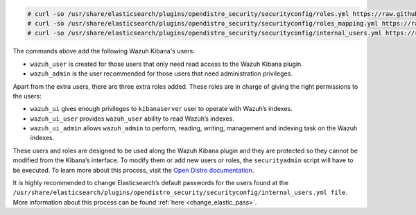 .. Copyright (C) 2020 Wazuh, Inc.

.. code-block:: console

  # curl -so /usr/share/elasticsearch/plugins/opendistro_security/securityconfig/roles.yml https://raw.githubusercontent.com/wazuh/wazuh/new-documentation-templates/extensions/elasticsearch/roles/roles.yml
  # curl -so /usr/share/elasticsearch/plugins/opendistro_security/securityconfig/roles_mapping.yml https://raw.githubusercontent.com/wazuh/wazuh/new-documentation-templates/extensions/elasticsearch/roles/roles_mapping.yml
  # curl -so /usr/share/elasticsearch/plugins/opendistro_security/securityconfig/internal_users.yml https://raw.githubusercontent.com/wazuh/wazuh/new-documentation-templates/extensions/elasticsearch/roles/internal_users.yml

The commands above add the following Wazuh Kibana's users:

- ``wazuh_user`` is created for those users that only need read access to the Wazuh Kibana plugin.

- ``wazuh_admin`` is the user recommended for those users that need administration privileges.

Apart from the extra users, there are three extra roles added. These roles are in charge of giving the right permissions to the users:

- ``wazuh_ui`` gives enough privileges to ``kibanaserver`` user to operate with Wazuh’s indexes.

- ``wazuh_ui_user`` provides ``wazuh_user`` ability to read Wazuh’s indexes.

- ``wazuh_ui_admin`` allows ``wazuh_admin`` to perform, reading, writing, management and indexing task on the Wazuh indexes.

These users and roles are designed to be used along the Wazuh Kibana plugin and they are protected so they cannot be modified from the Kibana’s interface. To modify them or add new users or roles, the ``securityadmin`` script will have to be executed. To learn more about this process, visit the `Open Distro documentation <https://opendistro.github.io/for-elasticsearch-docs/docs/security-access-control/users-roles/>`_.

It is highly recommended to change Elasticsearch’s default passwords for the users found at the ``/usr/share/elasticsearch/plugins/opendistro_security/securityconfig/internal_users.yml file``. More information about this process can be found :ref:`here <change_elastic_pass>`.

.. End of include file
